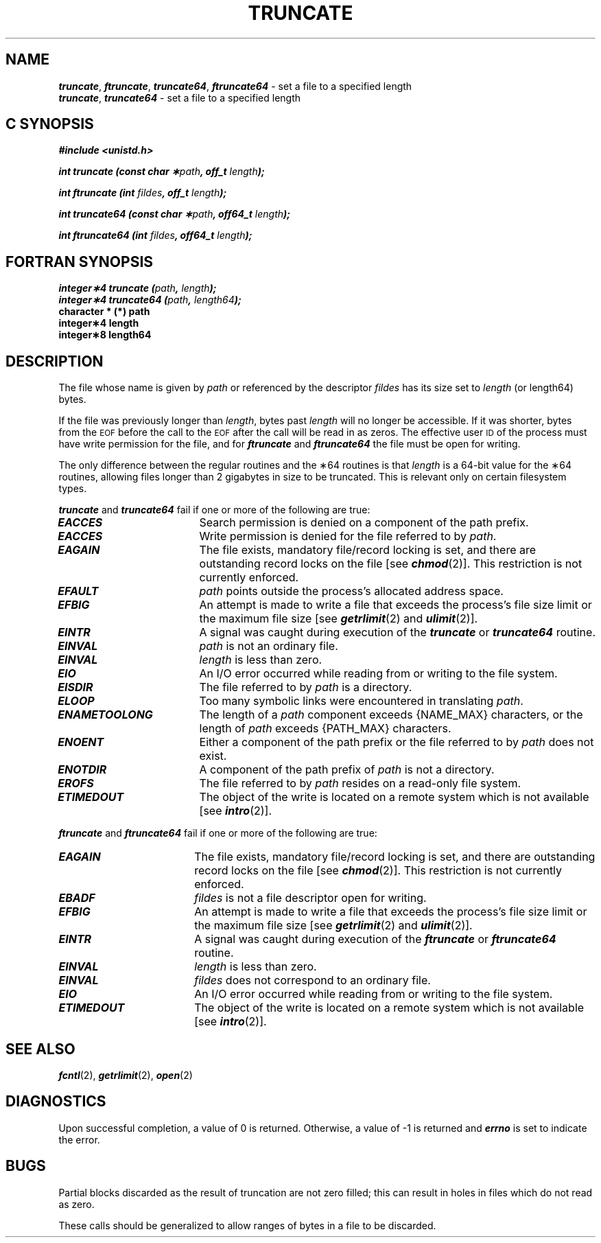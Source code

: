 '\"macro stdmacro
.if n .pH 3c/gen/truncate @(#)truncate	43.5 of 8/4/92
.\" Copyright 1992, 1991 UNIX System Laboratories, Inc.
.\" Copyright 1990, 1989 AT&T
.TH TRUNCATE 2
.SH NAME
.Op c p a
.B \f4truncate\f1, \f4ftruncate\f1, \f4truncate64\f1, \f4ftruncate64\f1
\- set a file to a specified length
.br
.Op
.Op f
.B \f4truncate\f1, \f4truncate64\f1
\- set a file to a specified length
.Op
.Op c p a
.SH C SYNOPSIS
\f4#include <unistd.h>\f1
.PP
\f4int truncate (const char \(**\f2path\fP, off_t \f2length\fP);\f1
.PP
\f4int ftruncate (int \f2fildes\fP, off_t \f2length\fP);\f1
.PP
\f4int truncate64 (const char \(**\f2path\fP, off64_t \f2length\fP);\f1
.PP
\f4int ftruncate64 (int \f2fildes\fP, off64_t \f2length\fP);\f1
.Op
.Op f
.SH FORTRAN SYNOPSIS
\f4integer\(**4 truncate (\f2path\fP, \f2length\fP);\f1
.br
\f4integer\(**4 truncate64 (\f2path\fP, \f2length64\fP);\f1
.br
.B "character * (*) path"
.br
.B "integer\(**4 length"
.br
.B "integer\(**8 length64"
.Op
.SH DESCRIPTION
The file whose name is given by \f2path\f1
.Op c p a
or referenced by the
descriptor \f2fildes\f1
.Op
has its size set to \f2length\f1
.Op f
(or length64)
.Op
bytes.
.P
If the file was previously longer than \f2length\f1,
bytes past \f2length\f1 will no longer be accessible.
If it was shorter, bytes from the
.SM EOF
before the call to the
.SM EOF
after the call will be read in as zeros.
The effective user
.SM ID
of the process must have write permission for
the file, and
for \f4ftruncate\f1 and \f4ftruncate64\f1 the file must be open for writing.
.P
The only difference between the regular routines and the \(**64 routines
is that \f2length\f1 is a 64-bit value for the \(**64 routines, 
allowing files longer than 2 gigabytes in size to be truncated.
This is relevant only on certain filesystem types.
.P
\f4truncate\f1 and \f4truncate64\f1 fail
if one or more of the following are true:
.TP 18
\f4EACCES\fP
Search permission is denied on a component of the path prefix.
.TP
\f4EACCES\fP
Write permission is denied for the file referred to by
.IR path .
.TP 18
\f4EAGAIN\fP
The file exists, mandatory file/record locking is set, and there are
outstanding record locks on the file [see \f4chmod\fP(2)].
.\" SGI - we don't do this in 5.0
This restriction is not currently enforced.
.TP
\f4EFAULT\fP
.I path
points outside the process's allocated address space.
.TP
\f4EFBIG\fP
An attempt is made to write a file that exceeds the
process's file size limit or the maximum file size
[see
\f4getrlimit\fP(2)
and
\f4ulimit\fP(2)].
.TP
\f4EINTR\fP
A signal was caught during execution of the \f4truncate\f1 or
\f4truncate64\f1 routine.
.TP
\f4EINVAL\fP
.I path
is not an ordinary file.
.TP
\f4EINVAL\fP
\f2length\fP is less than zero.
.TP
\f4EIO\fP
An I/O error occurred while reading from or writing to the file system.
.TP
\f4EISDIR\fP
The file referred to by
.I path
is a directory.
.TP
\f4ELOOP\fP
Too many symbolic links were encountered in translating
.IR path .
.\".TP
.\"\f4EMFILE\fP
.\"The maximum number of file descriptors available to the process has been
.\"reached.
.\".TP
.\"\f4EMULTIHOP\fP
.\"Components of
.\".I path
.\"require hopping to multiple remote machines
.\"and file system type does not allow it.
.TP
\f4ENAMETOOLONG\fP
The length of a \f2path\f1 component
exceeds {NAME_MAX} characters,
or the length of
.I path
exceeds {PATH_MAX} characters.
.\".TP
.\"\f4ENFILE\fP
.\"Could not allocate any more space for the system file table.
.TP
\f4ENOENT\fP
Either a component of the path prefix or the file referred to by
.I path
does not exist.
.\".TP
.\"\f4ENOLINK\fP
.\".I path
.\"points to a remote machine and the link to that machine is no longer
.\"active.
.TP
\f4ENOTDIR\fP
A component of the path prefix of
.I path
is not a directory.
.TP
\f4EROFS\fP
The file referred to by
.I path
resides on a read-only file system.
.TP
\f4ETIMEDOUT\fP
The object of the write is located on a remote system which is not available [see \f4intro\fP(2)].
.\".TP
.\"\f4ETXTBSY\fP
.\"The file referred to by
.\".I path
.\"is a pure procedure (shared text) file that is being executed.
.P
\f4ftruncate\fP and \f4ftruncate64\fP
fail if one or more of the following are true:
.TP 18
\f4EAGAIN\fP
The file exists, mandatory file/record locking is set, and there are
outstanding record locks on the file [see \f4chmod\fP(2)].
.\" SGI - we don't do this in 5.0
This restriction is not currently enforced.
.TP
\f4EBADF\fP
.I fildes
is not a file descriptor open for writing.
.TP
\f4EFBIG\fP
An attempt is made to write a file that exceeds the
process's file size limit or the maximum file size
[see
\f4getrlimit\fP(2)
and
\f4ulimit\fP(2)].
.TP
\f4EINTR\fP
A signal was caught during execution of the \f4ftruncate\f1 or
\f4ftruncate64\f1 routine.
.TP
\f4EINVAL\fP
\f2length\fP is less than zero.
.TP
\f4EINVAL\fP
.I fildes
does not correspond to an ordinary file.
.TP
\f4EIO\fP
An I/O error occurred while reading from or writing to the file system.
.\".TP
.\"\f4ENOLINK\fP
.\".I fildes
.\"points to a remote machine and the link to that machine is no longer
.\"active.
.TP
\f4ETIMEDOUT\fP
The object of the write is located on a remote system which is not available [see \f4intro\fP(2)].
.SH "SEE ALSO"
\f4fcntl\fP(2),
\f4getrlimit\fP(2),
\f4open\fP(2)
.SH DIAGNOSTICS
Upon successful completion, a value of 0 is returned.
Otherwise, a value of \-1 is returned and
\f4errno\fP
is set to indicate the error.
.SH BUGS
Partial blocks discarded as the result of truncation
are not zero filled; this can result in holes in files
which do not read as zero.
.PP
These calls should be generalized to allow ranges
of bytes in a file to be discarded.
